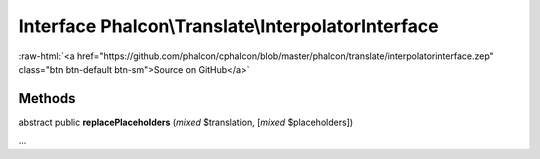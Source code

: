 Interface **Phalcon\\Translate\\InterpolatorInterface**
=======================================================

.. role:: raw-html(raw)
   :format: html

:raw-html:`<a href="https://github.com/phalcon/cphalcon/blob/master/phalcon/translate/interpolatorinterface.zep" class="btn btn-default btn-sm">Source on GitHub</a>`

Methods
-------

abstract public  **replacePlaceholders** (*mixed* $translation, [*mixed* $placeholders])

...


